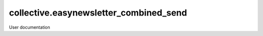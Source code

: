 =======================================
collective.easynewsletter_combined_send
=======================================

User documentation
